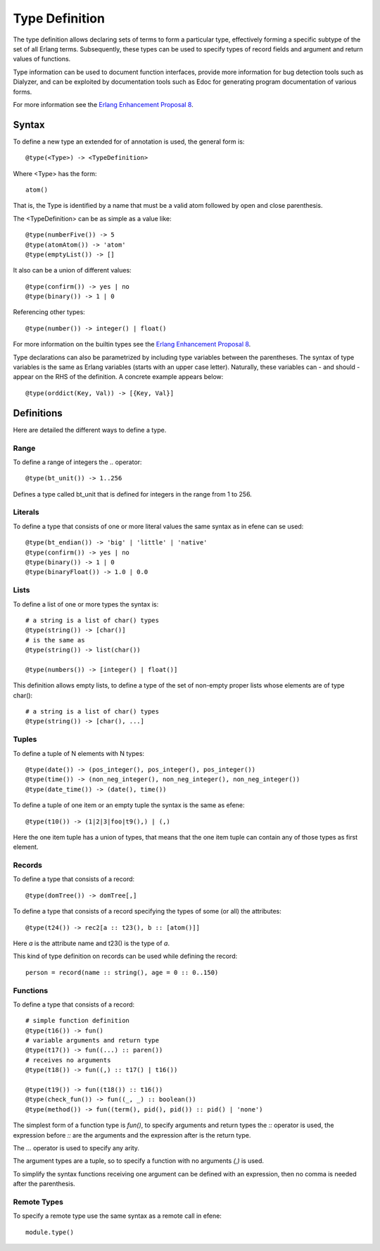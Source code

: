 .. _typeexpression:
Type Definition
---------------

The type definition allows declaring sets of terms to form a particular type,
effectively forming a specific subtype of the set of all Erlang terms.
Subsequently, these types can be used to specify types of record fields and
argument and return values of functions.

Type information can be used to document function interfaces, provide more
information for bug detection tools such as Dialyzer, and can be exploited by
documentation tools such as Edoc for generating program documentation of
various forms.

For more information see the `Erlang Enhancement Proposal 8`__.

__ http://www.erlang.org/eeps/eep-0008.html

Syntax
======

To define a new type an extended for of annotation is used, the general form is::

        @type(<Type>) -> <TypeDefinition>

Where <Type> has the form::

        atom()

That is, the Type is identified by a name that must be a valid atom followed by
open and close parenthesis.

The <TypeDefinition> can be as simple as a value like::

        @type(numberFive()) -> 5
        @type(atomAtom()) -> 'atom'
        @type(emptyList()) -> []

It also can be a union of different values::

        @type(confirm()) -> yes | no
        @type(binary()) -> 1 | 0 

Referencing other types::

        @type(number()) -> integer() | float()

For more information on the builtin types see the `Erlang Enhancement Proposal 8`__.

__ http://www.erlang.org/eeps/eep-0008.html

Type declarations can also be parametrized by including type variables between
the parentheses. The syntax of type variables is the same as Erlang variables
(starts with an upper case letter). Naturally, these variables can - and should
- appear on the RHS of the definition. A concrete example appears below::

        @type(orddict(Key, Val)) -> [{Key, Val}]

Definitions
===========

Here are detailed the different ways to define a type.

Range
:::::

To define a range of integers the *..* operator::

        @type(bt_unit()) -> 1..256

Defines a type called bt_unit that is defined for integers in the range from 1 to 256.

Literals
::::::::

To define a type that consists of one or more literal values the same syntax as
in efene can se used::

        @type(bt_endian()) -> 'big' | 'little' | 'native'
        @type(confirm()) -> yes | no
        @type(binary()) -> 1 | 0 
        @type(binaryFloat()) -> 1.0 | 0.0 

Lists
:::::

To define a list of one or more types the syntax is::

        # a string is a list of char() types
        @type(string()) -> [char()] 
        # is the same as
        @type(string()) -> list(char())

        @type(numbers()) -> [integer() | float()] 


This definition allows empty lists, to define a type of the set of non-empty
proper lists whose elements are of type char()::

        # a string is a list of char() types
        @type(string()) -> [char(), ...] 

Tuples
::::::

To define a tuple of N elements with N types::

        @type(date()) -> (pos_integer(), pos_integer(), pos_integer())
        @type(time()) -> (non_neg_integer(), non_neg_integer(), non_neg_integer())
        @type(date_time()) -> (date(), time())

To define a tuple of one item or an empty tuple the syntax is the same as efene::

        @type(t10()) -> (1|2|3|foo|t9(),) | (,)

Here the one item tuple has a union of types, that means that the one item tuple can
contain any of those types as first element.

Records
:::::::

To define a type that consists of a record::

        @type(domTree()) -> domTree[,]

To define a type that consists of a record specifying the types of some (or
all) the attributes::

        @type(t24()) -> rec2[a :: t23(), b :: [atom()]]

Here *a* is the attribute name and t23() is the type of *a*.

This kind of type definition on records can be used while defining the record::

        person = record(name :: string(), age = 0 :: 0..150)

Functions
:::::::::

To define a type that consists of a record::

        # simple function definition
        @type(t16()) -> fun()
        # variable arguments and return type
        @type(t17()) -> fun((...) :: paren())
        # receives no arguments
        @type(t18()) -> fun((,) :: t17() | t16())

        @type(t19()) -> fun((t18()) :: t16())
        @type(check_fun()) -> fun((_, _) :: boolean())
        @type(method()) -> fun((term(), pid(), pid()) :: pid() | 'none')

The simplest form of a function type is *fun()*, to specify arguments and
return types the *::* operator is used, the expression before *::* are the
arguments and the expression after is the return type.

The *...* operator is used to specify any arity.

The argument types are a tuple, so to specify a function with no arguments
*(,)* is used.

To simplify the syntax functions receiving one argument can be defined with an
expression, then no comma is needed after the parenthesis.

Remote Types
::::::::::::

To specify a remote type use the same syntax as a remote call in efene::

        module.type()

